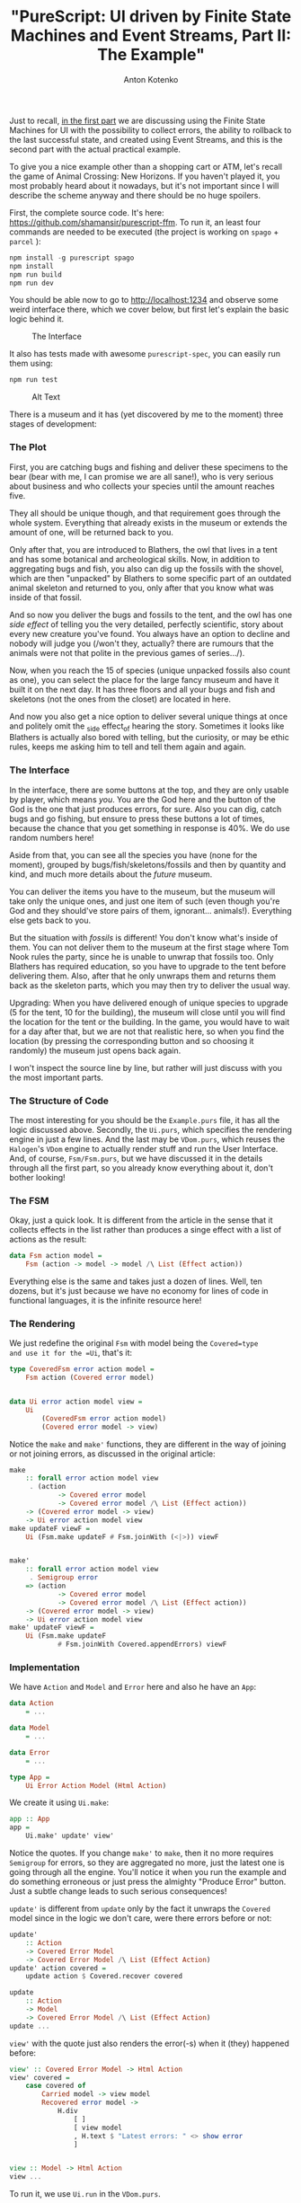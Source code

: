 #+title: "PureScript: UI driven by Finite State Machines and Event Streams, Part II: The Example"
#+publishDate: <2020-04-07T14:07>
#+tags: purescript, functional-programming
#+excerpt: Building UIs as state machines is not a new approach, and may appear common to a reader by some other names. Still, in PureScript, with it's freedom to choose any approach you like, it may seem not to come to head as a first thought, or even second one. Usually one may just use some framework. This post is about what could be behind your framework and for those who want to consider different ways to write UI by hand in PureScript. As the title says, plus accumulating errors and recovering to the latest successful state.
#+hugo_section: blog-en
#+author: Anton Kotenko

Just to recall,
[[https://dev.to/shamansir/purescript-ui-driven-by-finite-state-machines-and-event-streams-994][in
the first part]] we are discussing using the Finite State Machines for
UI with the possibility to collect errors, the ability to rollback to
the last successful state, and created using Event Streams, and this is
the second part with the actual practical example.

To give you a nice example other than a shopping cart or ATM, let's
recall the game of Animal Crossing: New Horizons. If you haven't played
it, you most probably heard about it nowadays, but it's not important
since I will describe the scheme anyway and there should be no huge
spoilers.

First, the complete source code. It's here:
[[https://github.com/shamansir/purescript-fsm][https://github.com/shamansir/purescript-ffm]].
To run it, an least four commands are needed to be executed (the project
is working on =spago= + =parcel= ):

#+begin_src haskell
npm install -g purescript spago
npm install
npm run build
npm run dev
#+end_src

You should be able now to go to http://localhost:1234 and observe some
weird interface there, which we cover below, but first let's explain the
basic logic behind it.

#+caption: The Interface
[[https://dev-to-uploads.s3.amazonaws.com/i/gwmdiwty8lvc6xi4o462.png]]

It also has tests made with awesome =purescript-spec=, you can easily
run them using:

#+begin_src haskell
npm run test
#+end_src

#+caption: Alt Text
[[https://dev-to-uploads.s3.amazonaws.com/i/m0z9b1q35lm48c9c6dx8.png]]

There is a museum and it has (yet discovered by me to the moment) three
stages of development:

*** The Plot
:PROPERTIES:
:CUSTOM_ID: the-plot
:END:
First, you are catching bugs and fishing and deliver these specimens to
the bear (bear with me, I can promise we are all sane!), who is very
serious about business and who collects your species until the amount
reaches five.

They all should be unique though, and that requirement goes through the
whole system. Everything that already exists in the museum or extends
the amount of one, will be returned back to you.

Only after that, you are introduced to Blathers, the owl that lives in a
tent and has some botanical and archeological skills. Now, in addition
to aggregating bugs and fish, you also can dig up the fossils with the
shovel, which are then "unpacked" by Blathers to some specific part of
an outdated animal skeleton and returned to you, only after that you
know what was inside of that fossil.

And so now you deliver the bugs and fossils to the tent, and the owl has
one /side effect/ of telling you the very detailed, perfectly
scientific, story about every new creature you've found. You always have
an option to decline and nobody will judge you (/won't they, actually?
there are rumours that the animals were not that polite in the previous
games of series.../).

Now, when you reach the 15 of species (unique unpacked fossils also
count as one), you can select the place for the large fancy museum and
have it built it on the next day. It has three floors and all your bugs
and fish and skeletons (not the ones from the closet) are located in
here.

And now you also get a nice option to deliver several unique things at
once and politely omit the _side effect_of hearing the story. Sometimes
it looks like Blathers is actually also bored with telling, but the
curiosity, or may be ethic rules, keeps me asking him to tell and tell
them again and again.

*** The Interface
:PROPERTIES:
:CUSTOM_ID: the-interface
:END:
In the interface, there are some buttons at the top, and they are only
usable by player, which means /you/. You are the God here and the button
of the God is the one that just produces errors, for sure. Also you can
dig, catch bugs and go fishing, but ensure to press these buttons a lot
of times, because the chance that you get something in response is 40%.
We do use random numbers here!

Aside from that, you can see all the species you have (none for the
moment), grouped by bugs/fish/skeletons/fossils and then by quantity and
kind, and much more details about the /future/ museum.

You can deliver the items you have to the museum, but the museum will
take only the unique ones, and just one item of such (even though you're
God and they should've store pairs of them, ignorant... animals!).
Everything else gets back to you.

But the situation with /fossils/ is different! You don't know what's
inside of them. You can not deliver them to the museum at the first
stage where Tom Nook rules the party, since he is unable to unwrap that
fossils too. Only Blathers has required education, so you have to
upgrade to the tent before delivering them. Also, after that he only
unwraps them and returns them back as the skeleton parts, which you may
then try to deliver the usual way.

Upgrading: When you have delivered enough of unique species to upgrade
(5 for the tent, 10 for the building), the museum will close until you
will find the location for the tent or the building. In the game, you
would have to wait for a day after that, but we are not that realistic
here, so when you find the location (by pressing the corresponding
button and so choosing it randomly) the museum just opens back again.

I won't inspect the source line by line, but rather will just discuss
with you the most important parts.

*** The Structure of Code
:PROPERTIES:
:CUSTOM_ID: the-structure-of-code
:END:
The most interesting for you should be the =Example.purs= file, it has
all the logic discussed above. Secondly, the =Ui.purs=, which specifies
the rendering engine in just a few lines. And the last may be
=VDom.purs=, which reuses the =Halogen='s =VDom= engine to actually
render stuff and run the User Interface. And, of course, =Fsm/Fsm.purs=,
but we have discussed it in the details through all the first part, so
you already know everything about it, don't bother looking!

*** The FSM
:PROPERTIES:
:CUSTOM_ID: the-fsm
:END:
Okay, just a quick look. It is different from the article in the sense
that it collects effects in the list rather than produces a singe effect
with a list of actions as the result:

#+begin_src haskell
data Fsm action model =
    Fsm (action -> model -> model /\ List (Effect action))
#+end_src

Everything else is the same and takes just a dozen of lines. Well, ten
dozens, but it's just because we have no economy for lines of code in
functional languages, it is the infinite resource here!

*** The Rendering
:PROPERTIES:
:CUSTOM_ID: the-rendering
:END:
We just redefine the original =Fsm= with model being the =Covered=type
and use it for the =Ui=, that's it:

#+begin_src haskell
type CoveredFsm error action model =
    Fsm action (Covered error model)


data Ui error action model view =
    Ui
        (CoveredFsm error action model)
        (Covered error model -> view)
#+end_src

Notice the =make= and =make'= functions, they are different in the way
of joining or not joining errors, as discussed in the original article:

#+begin_src haskell
make
    :: forall error action model view
     . (action
            -> Covered error model
            -> Covered error model /\ List (Effect action))
    -> (Covered error model -> view)
    -> Ui error action model view
make updateF viewF =
    Ui (Fsm.make updateF # Fsm.joinWith (<|>)) viewF


make'
    :: forall error action model view
     . Semigroup error
    => (action
            -> Covered error model
            -> Covered error model /\ List (Effect action))
    -> (Covered error model -> view)
    -> Ui error action model view
make' updateF viewF =
    Ui (Fsm.make updateF
            # Fsm.joinWith Covered.appendErrors) viewF
#+end_src

*** Implementation
:PROPERTIES:
:CUSTOM_ID: implementation
:END:
We have =Action= and =Model= and =Error= here and also he have an =App=:

#+begin_src haskell
data Action
    = ...

data Model
    = ...

data Error
    = ...

type App =
    Ui Error Action Model (Html Action)
#+end_src

We create it using =Ui.make=:

#+begin_src haskell
app :: App
app =
    Ui.make' update' view'
#+end_src

Notice the quotes. If you change =make'= to =make=, then it no more
requires =Semigroup= for errors, so they are aggregated no more, just
the latest one is going through all the engine. You'll notice it when
you run the example and do something erroneous or just press the
almighty "Produce Error" button. Just a subtle change leads to such
serious consequences!

=update'= is different from =update= only by the fact it unwraps the
=Covered= model since in the logic we don't care, were there errors
before or not:

#+begin_src haskell
update'
    :: Action
    -> Covered Error Model
    -> Covered Error Model /\ List (Effect Action)
update' action covered =
    update action $ Covered.recover covered

update
    :: Action
    -> Model
    -> Covered Error Model /\ List (Effect Action)
update ...
#+end_src

=view'= with the quote just also renders the error(-s) when it (they)
happened before:

#+begin_src haskell
view' :: Covered Error Model -> Html Action
view' covered =
    case covered of
        Carried model -> view model
        Recovered error model ->
            H.div
                [ ]
                [ view model
                , H.text $ "Latest errors: " <> show error
                ]


view :: Model -> Html Action
view ...
#+end_src

To run it, we use =Ui.run= in the =VDom.purs=.

Regarding =Semigroup= and =Error=s, we have a special constructor for
the errors to collect them:

#+begin_src haskell
data Error
    = ...
    | SeveralErrors (List Error)
#+end_src

And the =Semigroup= implementation:

#+begin_src haskell
instance semigroupError :: Semigroup Error where
    append (SeveralErrors listA) (SeveralErrors listB)
        = SeveralErrors $ listA <> listB
    append singleError (SeveralErrors list)
        = SeveralErrors $ singleError : list
    append (SeveralErrors list) singleError
        = SeveralErrors $ list <> pure singleError
    append singleErrorA singleErrorB
        = SeveralErrors $ pure singleErrorA <> pure singleErrorB
#+end_src

You may just use =List Error= when you specify the =App= and don't care
about =Semigroup= instance at all, but I wanted to demonstrate how easy
it is to change from the multi-error mode to the single-error mode using
one press of a key and here you need a bit more pressing:

#+begin_src haskell
type App =
    Ui (List Error) Action Model (Html Action)
#+end_src

*** Actions, Producing
:PROPERTIES:
:CUSTOM_ID: actions-producing
:END:
From now we discuss the =update= function code, the one without a quote.

There are no cases in this example where several actions would be
produced in response to another action, may be it needs improvement.

If there would be one, it would look like this:

#+begin_src haskell
pure model /\ pure Dig : pure Catch : pure GoFishing : Nil
#+end_src

For now, it is usually just one:

#+begin_src purescript
pure model /\ pure Deliver : Nil
...
pure model /\ pure DeliverFossils : Nil
#+end_src

*** Effects, Producing
:PROPERTIES:
:CUSTOM_ID: effects-producing
:END:
In this implementation each effect is bound to an action, for example to
decide if you catch something at all and if you do, what kind of bug
you've got, we use random numbers and random weight distribution, which
is surely an effect:

#+begin_src haskell
playerUpdate Catch =
    pure model
    /\ do
        n1 <- Random.random
        n2 <- Random.random
        pure $ Player
             $ decide
                (GetBug $ decide' bugsChoice Tarantula n2)
                GetNoBug 0.4 n1
        : Nil
#+end_src

With the first number =n1= we decide by 40% possibility if there is a
bug, and then we use the second number =n2= to decide which kind of bug
exactly, using this weight definition:

#+begin_src haskell
bugsChoice
    = (Butterfly /\ 0.40)
    : (Spider /\ 0.30)
    : (Ladybug /\ 0.15)
    : (Caterpillar /\ 0.10)
    : (Tarantula /\ 0.05)
    : Nil
#+end_src

So, we either return the action =GetNoBug= or the
action=GetBug <SomeBug>= in response.

To find a location for the museum, we also use random numbers:

#+begin_src haskell
playerUpdate FindMuseumSpot =
    pure model
    /\ (Player <<< LocateMuseumSpot <<< Location
           <$> ((/\) <$> Random.random <*> Random.random)
       ) : Nil
#+end_src

If you are eager to play with the code, take the challenge of
implementing the effect of telling the scientific story by Blathers, it
should be as easy as these examples.

*** Errors, Producing
:PROPERTIES:
:CUSTOM_ID: errors-producing
:END:
For example, you can't locate the spot for the museum if it's open, it
only can be closed, so we produce an error if we've met that case.
Previously I've disabled the buttons in the interface if such conditions
would happen, but lately I decided that it is better demonstrates the
error system if they are always enabled.

To produce an error (and it can be accumulated automatically!), it is
just as easy as =cover= the previous model in the =Covered= instance
together with that error.

#+begin_src haskell
playerUpdate (LocateMuseumSpot location)
    | not model.museum.open = ...
    | otherwise =
        (NoLocatingAllowed # Covered.cover model) /\ Nil
#+end_src

Since we have =SeveralErrors= there, it is also possible to produce
lists of them. Which would be merged automatically with the previous
ones thanks to the =UI.make'= implementation and =Semigroup= instance.

Some more examples:

#+begin_src haskell
playerUpdate Deliver
    | canDeliver model.museum =
        pure ... /\ pure ConsiderSpecies ... : Nil
    | otherwise =
        (NoSpeciesDeliveryAllowed # Covered.cover model) /\ Nil

playerUpdate DeliverFossils
    | canDeliverFossils model.museum =
        pure ... /\ pure ConsiderFossils ... : Nil
    | otherwise =
        (NoFossilsDeliveryAllowed # Covered.cover model) /\ Nil
#+end_src

Haven't I wrote in the first part that I don't use separate constructors
for different errors? I lied!

*** Finalé
:PROPERTIES:
:CUSTOM_ID: finalé
:END:
Now that is really it. I hope this pair of articles will find it useful
for somebody.

Again, please feel free to comment and everything else is appreciated.

I am [[https://twitter.com/shaman_sir][=shaman_sir=]] in Twitter and
usually I post either functional programming things or the things about
generative graphics (sometimes my own), and I can promise that more to
come, especially where these both topics meet each other. Stay tuned.

Also, my personal blog which demonstrates the weird ways I took to reach
the PureScript enlightenment, and where I should add these too articles
a bit later: [[https://shamansir.github.io/blog/]].

Thank you!
